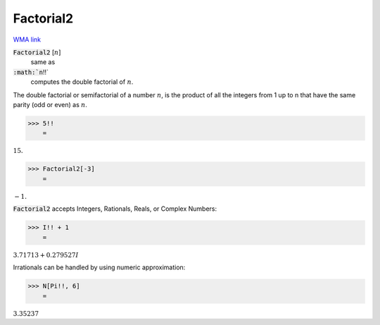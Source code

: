 Factorial2
==========

`WMA link <https://reference.wolfram.com/language/ref/Factorial2.html>`_


:code:`Factorial2` [:math:`n`]
    same as

:code:`:math:`n`!!`
    computes the double factorial of :math:`n`.





The double factorial or semifactorial of a number :math:`n`, is the product of all the     integers from 1 up to n that have the same parity (odd or even) as :math:`n`.

>>> 5!!
    =

:math:`15.`


>>> Factorial2[-3]
    =

:math:`-1.`



:code:`Factorial2`  accepts Integers, Rationals, Reals, or Complex Numbers:

>>> I!! + 1
    =

:math:`3.71713+0.279527 I`



Irrationals can be handled by using numeric approximation:

>>> N[Pi!!, 6]
    =

:math:`3.35237`


